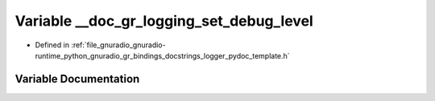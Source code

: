 .. _exhale_variable_logger__pydoc__template_8h_1a012912ff1c21ab710ae23baf7d2e9a8c:

Variable __doc_gr_logging_set_debug_level
=========================================

- Defined in :ref:`file_gnuradio_gnuradio-runtime_python_gnuradio_gr_bindings_docstrings_logger_pydoc_template.h`


Variable Documentation
----------------------


.. doxygenvariable:: __doc_gr_logging_set_debug_level
   :project: gnuradio
